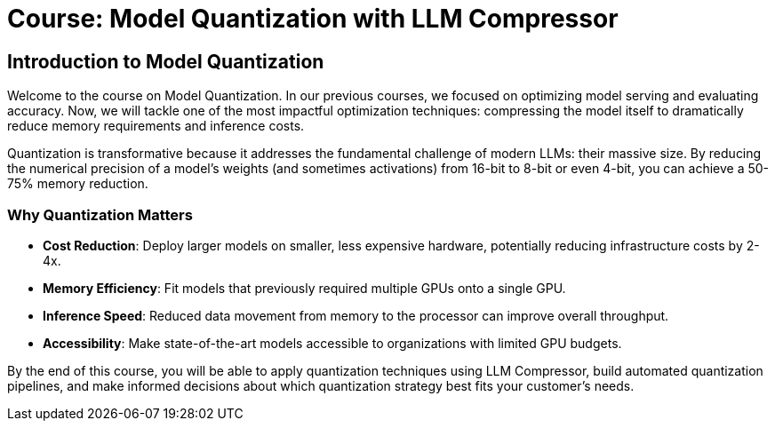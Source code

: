 = Course: Model Quantization with LLM Compressor


== Introduction to Model Quantization

Welcome to the course on Model Quantization. In our previous courses, we focused on optimizing model serving and evaluating accuracy. Now, we will tackle one of the most impactful optimization techniques: compressing the model itself to dramatically reduce memory requirements and inference costs.

Quantization is transformative because it addresses the fundamental challenge of modern LLMs: their massive size. By reducing the numerical precision of a model's weights (and sometimes activations) from 16-bit to 8-bit or even 4-bit, you can achieve a 50-75% memory reduction.

=== Why Quantization Matters

* **Cost Reduction**: Deploy larger models on smaller, less expensive hardware, potentially reducing infrastructure costs by 2-4x.
* **Memory Efficiency**: Fit models that previously required multiple GPUs onto a single GPU.
* **Inference Speed**: Reduced data movement from memory to the processor can improve overall throughput.
* **Accessibility**: Make state-of-the-art models accessible to organizations with limited GPU budgets.

By the end of this course, you will be able to apply quantization techniques using LLM Compressor, build automated quantization pipelines, and make informed decisions about which quantization strategy best fits your customer's needs.
